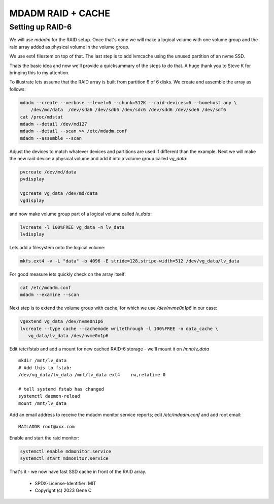 .. SPDX-License-Identifier: MIT


MDADM RAID + CACHE
==================

Setting up RAID-6
-----------------

We will use *mdadm* for the RAID setup. Once that's done we will make a 
logical volume with one volume group and the raid array added as physical volume in the 
volume group. 

We use ext4 filestem on top of that.  The last step is to
add lvmcache using the unused partition of an nvme SSD.

Thats the basic idea and now we'll provide a quicksummary of the steps to do that.
A huge thank you to Steve K for bringing this to my attention.

To illustrate lets assume that the RAID array is built from partition 6 of 
6 disks. We create and assemble the array as follows:

.. code:: bash

    mdadm --create --verbose --level=6 --chunk=512K --raid-devices=6 --homehost any \
        /dev/md/data  /dev/sda6 /dev/sdb6 /dev/sdc6 /dev/sdd6 /dev/sde6 /dev/sdf6
    cat /proc/mdstat
    mdadm --detail /dev/md127
    mdadm --detail --scan >> /etc/mdadm.conf
    mdadm --assemble --scan

Adjust the devices to match whatever devices and partitions are used if different than the example.
Next we will make the new raid device a physical volume and add it into a 
volume group called *vg_data*: 

.. code:: bash

   pvcreate /dev/md/data
   pvdisplay

   vgcreate vg_data /dev/md/data
   vgdisplay


and now make volume group part of a logical volume called *lv_data*:

.. code:: bash

   lvcreate -l 100%FREE vg_data -n lv_data
   lvdisplay

Lets add a filesystem onto the logical volume:

.. code:: bash

   mkfs.ext4 -v -L "data" -b 4096 -E stride=128,stripe-width=512 /dev/vg_data/lv_data

For good measure lets quickly check on the array itself:

.. code:: bash

   cat /etc/mdadm.conf
   mdadm --examine --scan


Next step is to extend the volume group with cache, for which we use */dev/nvme0n1p6* 
in our case:

.. code:: bash

   vgextend vg_data /dev/nvme0n1p6
   lvcreate --type cache --cachemode writethrough -l 100%FREE -n data_cache \
      vg_data/lv_data /dev/nvme0n1p6

Edit /etc/fstab and add a mount for new cached RAID-6 storage - we'll mount it on 
*/mnt/lv_data* ::

    mkdir /mnt/lv_data
    # Add this to fstab:
    /dev/vg_data/lv_data /mnt/lv_data ext4    rw,relatime 0

    # tell systemd fstab has changed
    systemctl daemon-reload
    mount /mnt/lv_data


Add an email address to receive the mdadm monitor service reports; edit
*/etc/mdadm.conf* and add root email::

   MAILADDR root@xxx.com

Enable and start the raid monitor:

.. code:: bash

   systemctl enable mdmonitor.service
   systemctl start mdmonitor.service


That's it - we now have fast SSD cache in front of the RAID array.

 - SPDX-License-Identifier: MIT
 - Copyright (c) 2023 Gene C


